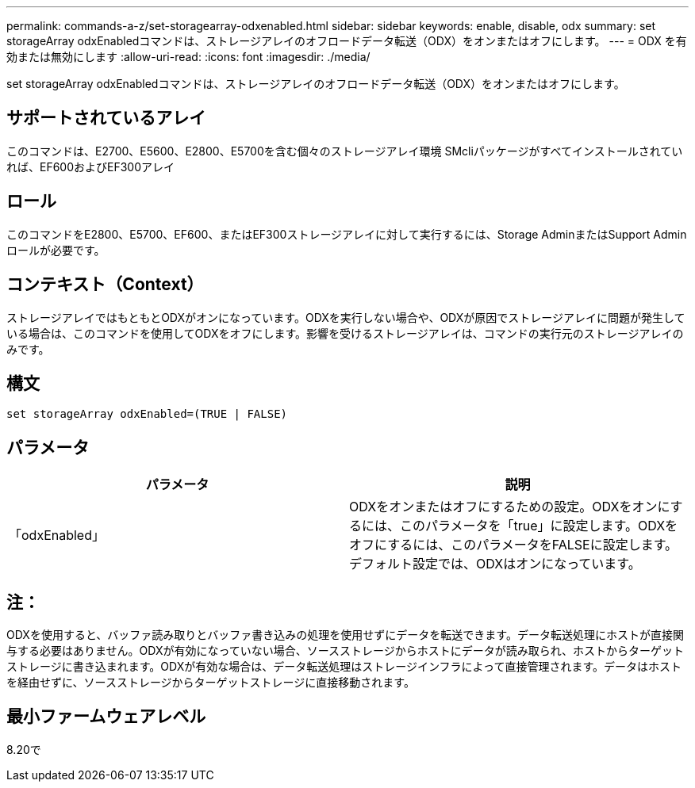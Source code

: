 ---
permalink: commands-a-z/set-storagearray-odxenabled.html 
sidebar: sidebar 
keywords: enable, disable, odx 
summary: set storageArray odxEnabledコマンドは、ストレージアレイのオフロードデータ転送（ODX）をオンまたはオフにします。 
---
= ODX を有効または無効にします
:allow-uri-read: 
:icons: font
:imagesdir: ./media/


[role="lead"]
set storageArray odxEnabledコマンドは、ストレージアレイのオフロードデータ転送（ODX）をオンまたはオフにします。



== サポートされているアレイ

このコマンドは、E2700、E5600、E2800、E5700を含む個々のストレージアレイ環境 SMcliパッケージがすべてインストールされていれば、EF600およびEF300アレイ



== ロール

このコマンドをE2800、E5700、EF600、またはEF300ストレージアレイに対して実行するには、Storage AdminまたはSupport Adminロールが必要です。



== コンテキスト（Context）

ストレージアレイではもともとODXがオンになっています。ODXを実行しない場合や、ODXが原因でストレージアレイに問題が発生している場合は、このコマンドを使用してODXをオフにします。影響を受けるストレージアレイは、コマンドの実行元のストレージアレイのみです。



== 構文

[listing]
----
set storageArray odxEnabled=(TRUE | FALSE)
----


== パラメータ

[cols="2*"]
|===
| パラメータ | 説明 


 a| 
「odxEnabled」
 a| 
ODXをオンまたはオフにするための設定。ODXをオンにするには、このパラメータを「true」に設定します。ODXをオフにするには、このパラメータをFALSEに設定します。デフォルト設定では、ODXはオンになっています。

|===


== 注：

ODXを使用すると、バッファ読み取りとバッファ書き込みの処理を使用せずにデータを転送できます。データ転送処理にホストが直接関与する必要はありません。ODXが有効になっていない場合、ソースストレージからホストにデータが読み取られ、ホストからターゲットストレージに書き込まれます。ODXが有効な場合は、データ転送処理はストレージインフラによって直接管理されます。データはホストを経由せずに、ソースストレージからターゲットストレージに直接移動されます。



== 最小ファームウェアレベル

8.20で
